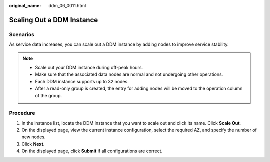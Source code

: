 :original_name: ddm_06_0011.html

.. _ddm_06_0011:

Scaling Out a DDM Instance
==========================

Scenarios
---------

As service data increases, you can scale out a DDM instance by adding nodes to improve service stability.

.. note::

   -  Scale out your DDM instance during off-peak hours.
   -  Make sure that the associated data nodes are normal and not undergoing other operations.
   -  Each DDM instance supports up to 32 nodes.
   -  After a read-only group is created, the entry for adding nodes will be moved to the operation column of the group.

Procedure
---------

#. In the instance list, locate the DDM instance that you want to scale out and click its name. Click **Scale Out**.
#. On the displayed page, view the current instance configuration, select the required AZ, and specify the number of new nodes.
#. Click **Next**.
#. On the displayed page, click **Submit** if all configurations are correct.
